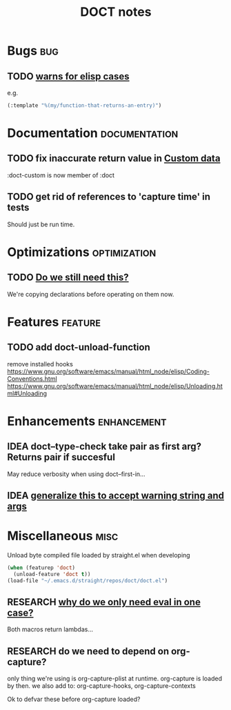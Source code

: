 #+TITLE: DOCT notes
#+archive: %s_archive::datetree/
* Bugs :bug:
** TODO [[file:~/.emacs.d/straight/repos/doct/doct.el::unless (string-prefix-p "*" (string-trim string)][warns for elisp cases ]]
e.g.
#+begin_src emacs-lisp
(:template "%(my/function-that-returns-an-entry)")
#+end_src
* Documentation :documentation:
** TODO fix inaccurate return value in [[file:README.org::#custom-data][Custom data]]
 :doct-custom is now member of :doct
** TODO get rid of references to 'capture time' in tests
Should just be run time.
* Optimizations :optimization:
** TODO [[file:~/.emacs.d/straight/repos/doct/doct.el::dolist (heading (nreverse (seq-copy path))][Do we still need this?]]
We're copying declarations before operating on them now.
* Features :feature:
** TODO add doct-unload-function
remove installed hooks
https://www.gnu.org/software/emacs/manual/html_node/elisp/Coding-Conventions.html
https://www.gnu.org/software/emacs/manual/html_node/elisp/Unloading.html#Unloading
* Enhancements :enhancement:
** IDEA doct--type-check take pair as first arg? Returns pair if succesful
May reduce verbosity when using doct--first-in...
** IDEA [[file:~/.emacs.d/straight/repos/doct/doct.el::defun doct--maybe-warn (keyword value &optional prefix][generalize this to accept warning string and args]]
* Miscellaneous :misc:
Unload byte compiled file loaded by straight.el when developing
#+begin_src emacs-lisp :results silent
(when (featurep 'doct)
  (unload-feature 'doct t))
(load-file "~/.emacs.d/straight/repos/doct/doct.el")
#+end_src
** RESEARCH [[file:~/.emacs.d/straight/repos/doct/doct.el::defun doct--constraint-rule-list (constraint value][why do we only need eval in one case?]]
Both macros return lambdas...
** RESEARCH do we need to depend on org-capture?
only thing we're using is org-capture-plist at runtime.
org-capture is loaded by then.
we also add to: org-capture-hooks, org-capture-contexts

Ok to defvar these before org-capture loaded?
